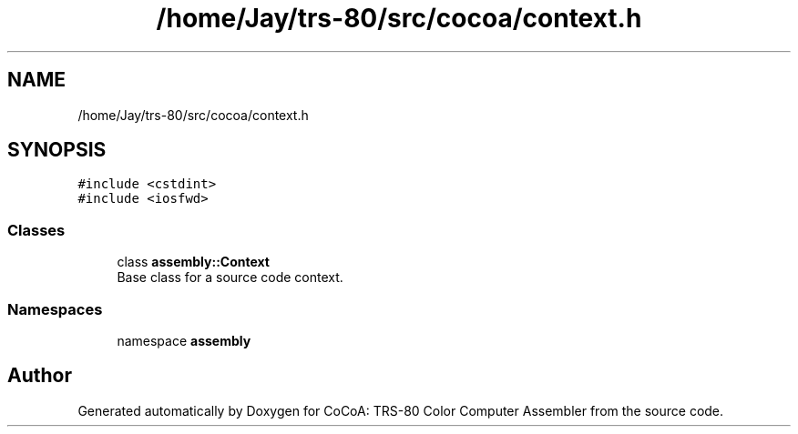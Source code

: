 .TH "/home/Jay/trs-80/src/cocoa/context.h" 3 "Sat Aug 20 2022" "CoCoA: TRS-80 Color Computer Assembler" \" -*- nroff -*-
.ad l
.nh
.SH NAME
/home/Jay/trs-80/src/cocoa/context.h
.SH SYNOPSIS
.br
.PP
\fC#include <cstdint>\fP
.br
\fC#include <iosfwd>\fP
.br

.SS "Classes"

.in +1c
.ti -1c
.RI "class \fBassembly::Context\fP"
.br
.RI "Base class for a source code context\&. "
.in -1c
.SS "Namespaces"

.in +1c
.ti -1c
.RI "namespace \fBassembly\fP"
.br
.in -1c
.SH "Author"
.PP 
Generated automatically by Doxygen for CoCoA: TRS-80 Color Computer Assembler from the source code\&.
